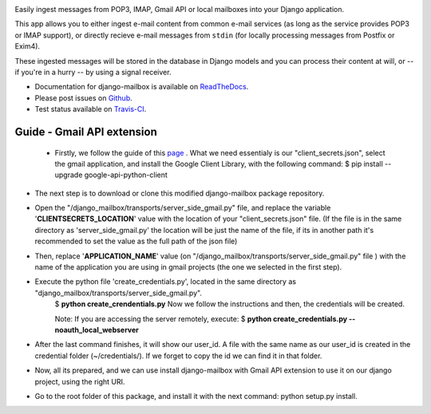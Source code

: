 .. image:: https://travis-ci.org/coddingtonbear/django-mailbox.png?branch=master
   :target: https://travis-ci.org/coddingtonbear/django-mailbox

.. image:: https://badge.fury.io/py/django-mailbox.png
    :target: http://badge.fury.io/py/django-mailbox

.. image:: https://pypip.in/d/django-mailbox/badge.png
    :target: https://pypi.python.org/pypi/django-mailbox


Easily ingest messages from POP3, IMAP, Gmail API or local mailboxes into your Django application.

This app allows you to either ingest e-mail content from common e-mail services (as long as the service provides POP3 or IMAP support),
or directly recieve e-mail messages from ``stdin`` (for locally processing messages from Postfix or Exim4).

These ingested messages will be stored in the database in Django models and you can process their content at will,
or -- if you're in a hurry -- by using a signal receiver.

- Documentation for django-mailbox is available on
  `ReadTheDocs <http://django-mailbox.readthedocs.org/>`_.
- Please post issues on
  `Github <http://github.com/coddingtonbear/django-mailbox/issues>`_.
- Test status available on
  `Travis-CI <https://travis-ci.org/coddingtonbear/django-mailbox>`_.


.. image:: https://badges.gitter.im/Join%20Chat.svg
   :alt: Join the chat at https://gitter.im/coddingtonbear/django-mailbox
   :target: https://gitter.im/coddingtonbear/django-mailbox?utm_source=badge&utm_medium=badge&utm_campaign=pr-badge&utm_content=badge

Guide - Gmail API extension
===========================

 - Firstly, we follow the guide of this `page <https://developers.google.com/gmail/api/quickstart/python#step_1_turn_on_the_api_name>`_ . What we need essentialy is our "client_secrets.json", select the gmail application, and install the Google Client Library, with the following command:
   $ pip install --upgrade google-api-python-client
- The next step is to download or clone this modified django-mailbox package repository.
- Open the "/django_mailbox/transports/server_side_gmail.py" file, and replace the variable '**CLIENTSECRETS_LOCATION**' value with the location of your "client_secrets.json" file. (If the file is in the same directory as 'server_side_gmail.py' the location will be just the name of the file, if its in another path it's recommended to set the value as the full path of the json file)
- Then, replace '**APPLICATION_NAME**' value (on "/django_mailbox/transports/server_side_gmail.py" file ) with the name of the application you are using in gmail projects (the one we selected in the first step).
- Execute the python file 'create_credentials.py', located in the same directory as "django_mailbox/transports/server_side_gmail.py".
      $ **python create_crendentials.py**
      Now we follow the instructions and then, the credentials will be created.

      Note: If you are accessing the server remotely, execute:
      $ **python create_credentials.py --noauth_local_webserver**

- After the last command finishes, it will show our user_id. A file with the same name as our user_id is created in the credential folder (~/credentials/). If we forget to copy the id we can find it in that folder.

- Now, all its prepared, and we can use install django-mailbox with Gmail API extension to use it on our django project, using the right URI.

-  Go to the root folder of this package, and install it with the next command: python setup.py install.
